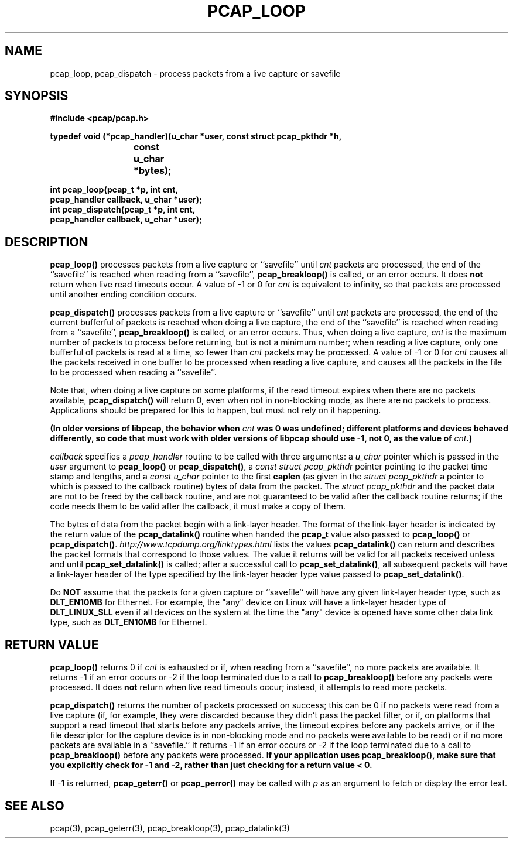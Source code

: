 .\" Copyright (c) 1994, 1996, 1997
.\"	The Regents of the University of California.  All rights reserved.
.\"
.\" Redistribution and use in source and binary forms, with or without
.\" modification, are permitted provided that: (1) source code distributions
.\" retain the above copyright notice and this paragraph in its entirety, (2)
.\" distributions including binary code include the above copyright notice and
.\" this paragraph in its entirety in the documentation or other materials
.\" provided with the distribution, and (3) all advertising materials mentioning
.\" features or use of this software display the following acknowledgement:
.\" ``This product includes software developed by the University of California,
.\" Lawrence Berkeley Laboratory and its contributors.'' Neither the name of
.\" the University nor the names of its contributors may be used to endorse
.\" or promote products derived from this software without specific prior
.\" written permission.
.\" THIS SOFTWARE IS PROVIDED ``AS IS'' AND WITHOUT ANY EXPRESS OR IMPLIED
.\" WARRANTIES, INCLUDING, WITHOUT LIMITATION, THE IMPLIED WARRANTIES OF
.\" MERCHANTABILITY AND FITNESS FOR A PARTICULAR PURPOSE.
.\"
.TH PCAP_LOOP 3 "18 October 2014"
.SH NAME
pcap_loop, pcap_dispatch \- process packets from a live capture or savefile
.SH SYNOPSIS
.nf
.ft B
#include <pcap/pcap.h>
.ft
.LP
.ft B
typedef void (*pcap_handler)(u_char *user, const struct pcap_pkthdr *h,
.ti +8
			     const u_char *bytes);
.ft
.LP
.ft B
int pcap_loop(pcap_t *p, int cnt,
.ti +8
pcap_handler callback, u_char *user);
int pcap_dispatch(pcap_t *p, int cnt,
.ti +8
pcap_handler callback, u_char *user);
.ft
.fi
.SH DESCRIPTION
.B pcap_loop()
processes packets from a live capture or ``savefile'' until
.I cnt
packets are processed, the end of the ``savefile'' is
reached when reading from a ``savefile'',
.B pcap_breakloop()
is called, or an error occurs.
It does
.B not
return when live read timeouts occur.
A value of \-1 or 0 for
.I cnt
is equivalent to infinity, so that packets are processed until another
ending condition occurs.
.PP
.B pcap_dispatch()
processes packets from a live capture or ``savefile'' until
.I cnt
packets are processed, the end of the current bufferful of packets is
reached when doing a live capture, the end of the ``savefile'' is
reached when reading from a ``savefile'',
.B pcap_breakloop()
is called, or an error occurs.
Thus, when doing a live capture,
.I cnt
is the maximum number of packets to process before returning, but is not
a minimum number; when reading a live capture, only one
bufferful of packets is read at a time, so fewer than
.I cnt
packets may be processed. A value of \-1 or 0 for
.I cnt
causes all the packets received in one buffer to be processed when
reading a live capture, and causes all the packets in the file to be
processed when reading a ``savefile''.
.PP
Note that, when doing a live capture on some platforms, if the read
timeout expires when there are no packets available,
.B pcap_dispatch()
will return 0, even when not in non-blocking mode, as there are no
packets to process.  Applications should be prepared for this to happen,
but must not rely on it happening.
.PP
.ft B
(In older versions of libpcap, the behavior when
\fIcnt\fP
was 0 was undefined; different platforms and devices behaved
differently, so code that must work with older versions of libpcap
should use \-1, not 0, as the value of
\fIcnt\fP.)
.ft R
.PP
.I callback
specifies a
.I pcap_handler
routine to be called with three arguments:
a
.I u_char
pointer which is passed in the
.I user
argument to
.B pcap_loop()
or
.BR pcap_dispatch() ,
a
.I const struct pcap_pkthdr
pointer pointing to the packet time stamp and lengths, and a
.I const u_char
pointer to the first
.B caplen
(as given in the
.I struct pcap_pkthdr
a pointer to which is passed to the callback routine)
bytes of data from the packet.  The
.I struct pcap_pkthdr
and the packet data are not to be freed by the callback routine, and are
not guaranteed to be valid after the callback routine returns; if the
code needs them to be valid after the callback, it must make a copy of
them.
.PP
The bytes of data from the packet begin with a link-layer header.  The
format of the link-layer header is indicated by the return value of the
.B pcap_datalink()
routine when handed the
.B pcap_t
value also passed to
.B pcap_loop()
or
.BR pcap_dispatch() .
.I http://www.tcpdump.org/linktypes.html
lists the values
.B pcap_datalink()
can return and describes the packet formats that
correspond to those values.  The value it returns will be valid for all
packets received unless and until
.B pcap_set_datalink()
is called; after a successful call to
.BR pcap_set_datalink() ,
all subsequent packets will have a link-layer header of the type
specified by the link-layer header type value passed to
.BR pcap_set_datalink() .
.PP
Do
.B NOT
assume that the packets for a given capture or ``savefile`` will have
any given link-layer header type, such as
.B DLT_EN10MB
for Ethernet.  For example, the "any" device on Linux will have a
link-layer header type of
.B DLT_LINUX_SLL
even if all devices on the system at the time the "any" device is opened
have some other data link type, such as
.B DLT_EN10MB
for Ethernet.
.SH RETURN VALUE
.B pcap_loop()
returns 0 if
.I cnt
is exhausted or if, when reading from a ``savefile'', no more packets
are available.  It returns \-1 if an error occurs or \-2 if the loop
terminated due to a call to
.B pcap_breakloop()
before any packets were processed.
It does
.B not
return when live read timeouts occur; instead, it attempts to read more
packets.
.PP
.B pcap_dispatch()
returns the number of packets processed on success; this can be 0 if no
packets were read from a live capture (if, for example, they were
discarded because they didn't pass the packet filter, or if, on
platforms that support a read timeout that starts before any packets
arrive, the timeout expires before any packets arrive, or if the file
descriptor for the capture device is in non-blocking mode and no packets
were available to be read) or if no more packets are available in a
``savefile.''  It returns \-1 if an error occurs or \-2 if the loop
terminated due to a call to
.B pcap_breakloop()
before any packets were processed.
.ft B
If your application uses pcap_breakloop(),
make sure that you explicitly check for \-1 and \-2, rather than just
checking for a return value < 0.
.ft R
.PP
If \-1 is returned,
.B pcap_geterr()
or
.B pcap_perror()
may be called with
.I p
as an argument to fetch or display the error text.
.SH SEE ALSO
pcap(3), pcap_geterr(3), pcap_breakloop(3),
pcap_datalink(3)
